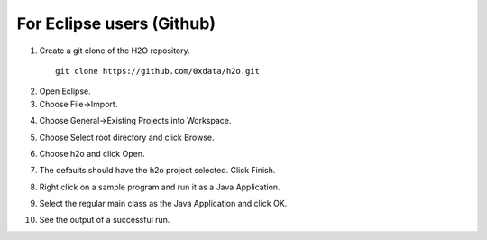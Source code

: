 For Eclipse users (Github)
----------------------------

1. Create a git clone of the H2O repository.

 ::
  
  git clone https://github.com/0xdata/h2o.git

.. image:: eclipse/01FreshGitClone.png
   :width: 90 %

2. Open Eclipse.

3. Choose File->Import.

.. image:: eclipse/02Import.png
   :width: 90 %

4. Choose General->Existing Projects into Workspace.

.. image:: eclipse/03ExistingProj.png
   :width: 90 %

5. Choose Select root directory and click Browse.

.. image:: eclipse/04SelectRootDir.png
   :width: 90 %

6. Choose h2o and click Open.

.. image:: eclipse/05ChooseH2ODir.png
   :width: 90 %

7. The defaults should have the h2o project selected.  Click Finish.

.. image:: eclipse/06Finish.png
   :width: 90 %

8. Right click on a sample program and run it as a Java Application.

.. image:: eclipse/07RunKMeans.png
   :width: 90 %

9. Select the regular main class as the Java Application and click OK.

.. image:: eclipse/08SelectJavaApplication.png
   :width: 90 %

10.  See the output of a successful run.

.. image:: eclipse/09KMeansOutput.png
   :width: 90 %

